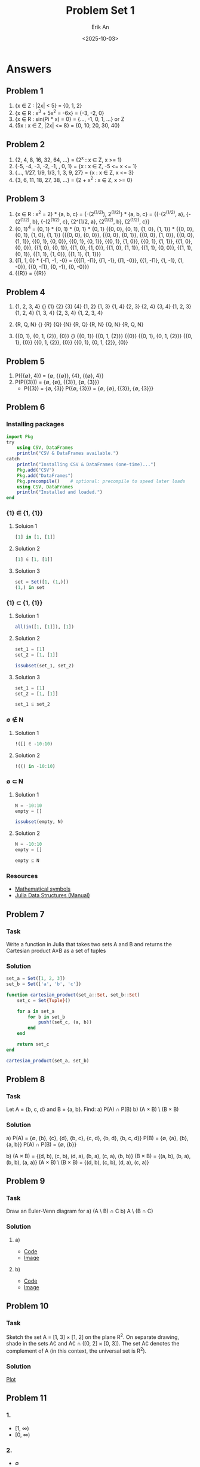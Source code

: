 #+title: Problem Set 1
#+author: Erik An
#+email: obluda2173@gmail.com
#+date: <2025-10-03>
#+lastmod: <2025-10-06 19:50>
#+options: num:t
#+startup: overview

* Answers
** Problem 1
1. {x ∈ Z : |2x| < 5} = {0, 1, 2}
2. {x ∈ R : x^3 + 5x^2 = -6x} = {-3, -2, 0}
3. {x ∈ R : sin(Pi * x) = 0} = {..., -1, 0, 1, ...} or Z
4. {5x : x ∈ Z, |2x| <= 8} = {0, 10, 20, 30, 40}

** Problem 2
1. {2, 4, 8, 16, 32, 64, ...} = {2^x : x ∈ Z, x >= 1}
2. {-5, -4, -3, -2, -1, , 0, 1} = {x : x ∈ Z, -5 <= x <= 1}
3. {..., 1/27, 1/9, 1/3, 1, 3, 9, 27} = {x : x ∈ Z, x <= 3}
4. {3, 6, 11, 18, 27, 38, ...} = {2 + x^2 : x ∈ Z, x >= 0}

** Problem 3
1. {x ∈ R : x^2 = 2} * {a, b, c} = {-(2^(1/2)), 2^(1/2)} * {a, b, c}
   = {{-(2^(1/2), a}, {-(2^(1/2), b}, {-(2^(1/2), c},
      {2^(1/2, a},    {2^(1/2), b},   {2^(1/2), c}}
2. {0, 1}^4 =
   {0, 1} * {0, 1} * {0, 1} * {0, 1}
   {{0, 0}, {0, 1}, {1, 0}, {1, 1}} * {{0, 0}, {0, 1}, {1, 0}, {1, 1}}
   {{{0, 0}, {0, 0}},
    {{0, 0}, {0, 1}},
    {{0, 0}, {1, 0}},
    {{0, 0}, {1, 1}},
    {{0, 1}, {0, 0}},
    {{0, 1}, {0, 1}},
    {{0, 1}, {1, 0}},
    {{0, 1}, {1, 1}},
    {{1, 0}, {0, 0}},
    {{1, 0}, {0, 1}},
    {{1, 0}, {1, 0}},
    {{1, 0}, {1, 1}},
    {{1, 1}, {0, 0}},
    {{1, 1}, {0, 1}},
    {{1, 1}, {1, 0}},
    {{1, 1}, {1, 1}}}
3. {П, 1, 0} * {-П, -1, -0} =
   {{{П, -П}, {П, -1}, {П, -0}},
    {{1, -П}, {1, -1}, {1, -0}},
    {{0, -П}, {0, -1}, {0, -0}}}
4. {{R}} = {{R}}

** Problem 4
1. {1, 2, 3, 4}
   {}
   {1}
   {2}
   {3}
   {4}
   {1, 2}
   {1, 3}
   {1, 4}
   {2, 3}
   {2, 4}
   {3, 4}
   {1, 2, 3}
   {1, 2, 4}
   {1, 3, 4}
   {2, 3, 4}
   {1, 2, 3, 4}

2. {R, Q, N}
   {}
   {R}
   {Q}
   {N}
   {R, Q}
   {R, N}
   {Q, N}
   {R, Q, N}

3. {{0, 1}, {0, 1, {2}}, {0}}
   {}
   {{0, 1}}
   {{0, 1, {2}}}
   {{0}}
   {{0, 1}, {0, 1, {2}}}
   {{0, 1}, {0}}
   {{0, 1, {2}}, {0}}
   {{0, 1}, {0, 1, {2}}, {0}}

** Problem 5
1. P({{∅}, 4}) = {∅, {{∅}}, {4}, {{∅}, 4}}
2. P(P({3})) = {∅, {∅}, {{3}}, {∅, {3}}}
   - P({3}) = {∅, {3}}
     P({∅, {3}}) = {∅, {∅}, {{3}}, {∅, {3}}}

** Problem 6
*** Installing packages
#+begin_src julia
import Pkg
try
    using CSV, DataFrames
    println("CSV & DataFrames available.")
catch
    println("Installing CSV & DataFrames (one-time)...")
    Pkg.add("CSV")
    Pkg.add("DataFrames")
    Pkg.precompile()    # optional: precompile to speed later loads
    using CSV, DataFrames
    println("Installed and loaded.")
end
#+end_src

*** {1} ∈ {1, {1}}
**** Soluion 1
#+begin_src julia :session none :results value
[1] in [1, [1]]
#+end_src

#+RESULTS:
: true

**** Solution 2
#+begin_src julia :session none :results value
[1] ∈ [1, [1]]
#+end_src

#+RESULTS:
: true

**** Solution 3
#+begin_src julia :session none :results value
set = Set([1, (1,)])
(1,) in set
#+end_src

#+RESULTS:
: true

*** {1} ⊂ {1, {1}}
**** Solution 1
#+begin_src julia :session none :results value
all(in([1, [1]]), [1])
#+end_src

#+RESULTS:
: true

**** Solution 2
#+begin_src julia :session none :results value
set_1 = [1]
set_2 = [1, [1]]

issubset(set_1, set_2)
#+end_src

#+RESULTS:
: true

**** Solution 3
#+begin_src julia :session none :results value
set_1 = [1]
set_2 = [1, [1]]

set_1 ⊆ set_2
#+end_src

#+RESULTS:
: true

*** ∅ ∉ N
**** Solution 1
#+begin_src julia :session none :results value
!([] ∈ -10:10)
#+end_src

#+RESULTS:
: true

**** Solution 2
#+begin_src julia :session none :results value
!(() in -10:10)
#+end_src

#+RESULTS:
: true

*** ∅ ⊂ N
**** Solution 1
#+begin_src julia :session none :results value
N = -10:10
empty = []

issubset(empty, N)
#+end_src

#+RESULTS:
: true

**** Solution 2
#+begin_src julia :session none :results value
N = -10:10
empty = []

empty ⊆ N
#+end_src

#+RESULTS:
: true

*** Resources
- [[https://en.wikipedia.org/wiki/Glossary_of_mathematical_symbols][Mathematical symbols]]
- [[https://docs.julialang.org/en/v1/base/collections/][Julia Data Structures (Manual)]]

** Problem 7
*** Task
Write a function in Julia that takes two sets A and B and returns the Cartesian product A×B as a set of tuples

*** Solution
#+begin_src julia :session none :results value
set_a = Set([1, 2, 3])
set_b = Set(['a', 'b', 'c'])

function cartesian_product(set_a::Set, set_b::Set)
    set_c = Set{Tuple}()

    for a in set_a
        for b in set_b
            push!(set_c, (a, b))
        end
    end

    return set_c
end

cartesian_product(set_a, set_b)
#+end_src

#+RESULTS:
: Set(Tuple[(1, 'a'), (2, 'a'), (3, 'b'), (1, 'b'), (3, 'c'), (1, 'c'), (2, 'b'), (3, 'a'), (2, 'c')])

** Problem 8
*** Task
Let A = {b, c, d} and B = {a, b}. Find:
a) P(A) ∩ P(B)
b) (A × B) \ (B × B)

*** Solution
a) P(A) = {∅, {b}, {c}, {d}, {b, c}, {c, d}, {b, d}, {b, c, d}}
   P(B) = {∅, {a}, {b}, {a, b}}
   P(A) ∩ P(B) = {∅, {b}}

b) (A × B) = {(d, b), (c, b), (d, a), (b, a), (c, a), (b, b)}
   (B × B) = {(a, b), (b, a), (b, b), (a, a)}
   (A × B) \ (B × B) = {(d, b), (c, b), (d, a), (c, a)}
** Problem 9
*** Task
Draw an Euler-Venn diagram for
a) (A \ B) ∩ C
b) A \ (B ∩ C)

*** Solution
**** a)
- [[file:./problem-9/venn-a.py][Code]]
- [[file:./problem-9/venn-a.png][Image]]

**** b)
- [[file:./problem-9/venn-b.py][Code]]
- [[file:./problem-9/venn-b.png][Image]]

** Problem 10
*** Task
Sketch the set A = [1, 3] × [1, 2] on the plane R^2. On separate drawing, shade in the sets A∁ and A∁ ∩ ([0, 2] × [0, 3]). The set A∁ denotes the complement of A (in this context, the universal set is R^2).

*** Solution
[[file:./problem-10/rectangle_A.png][Plot]]
** Problem 11
*** 1.
- [1, ∞)
- [0, ∞)

*** 2.
- ∅

*** 3.
- ∅

** Problem 12
*** Task
Write in Julia the function that outputs the power set of a given set (without using external libraries).

*** Code
**** Solution 1 - binary
#+begin_src julia :session none :results value
set = Set([1, 2, 3, 4])

function power_set(s::Set{T}) where T
    elems = collect(s)
    n = length(elems)
    result = Vector{Set{T}}()

    for mask in 0:(1 << n) - 1
        subset = Set{T}()

        for j in 1:n
            if ((mask >> (j - 1)) & 1) == 1
                push!(subset, elems[j])
            end
        end
        push!(result, subset)
    end
    return result
end

power_set(set)
#+end_src

#+RESULTS:
| Set{Int64}()      |
| Set([4])          |
| Set([2])          |
| Set([4, 2])       |
| Set([3])          |
| Set([4, 3])       |
| Set([2, 3])       |
| Set([4, 2, 3])    |
| Set([1])          |
| Set([4, 1])       |
| Set([2, 1])       |
| Set([4, 2, 1])    |
| Set([3, 1])       |
| Set([4, 3, 1])    |
| Set([2, 3, 1])    |
| Set([4, 2, 3, 1]) |



**** Solution 2 - recursion
#+begin_src julia :session none :results value
function power_set(input::Set)
    result = Set[]
    for item in input
        for sub in copy(result)
            push!(result, union(sub, Set([item])))
        end
        push!(result, Set([item]))
    end
    push!(result, Set())
    return result
end


input = Set([1, 2, 3])
power_set(input)
#+end_src

#+RESULTS:
| Set([2])       |
| Set([2, 3])    |
| Set([3])       |
| Set([2, 1])    |
| Set([2, 3, 1]) |
| Set([3, 1])    |
| Set([1])       |
| Set{Any}()     |
